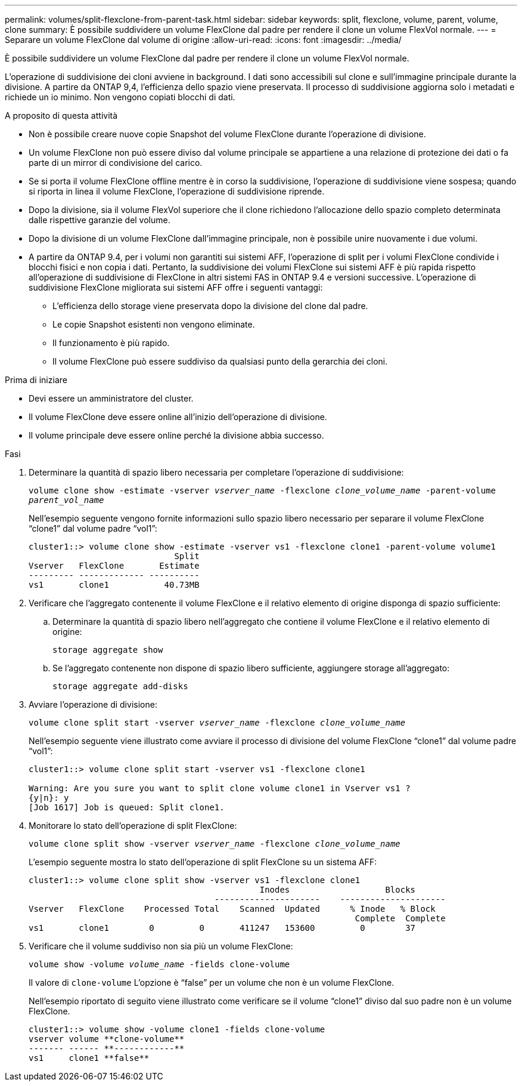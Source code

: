 ---
permalink: volumes/split-flexclone-from-parent-task.html 
sidebar: sidebar 
keywords: split, flexclone, volume, parent, volume, clone 
summary: È possibile suddividere un volume FlexClone dal padre per rendere il clone un volume FlexVol normale. 
---
= Separare un volume FlexClone dal volume di origine
:allow-uri-read: 
:icons: font
:imagesdir: ../media/


[role="lead"]
È possibile suddividere un volume FlexClone dal padre per rendere il clone un volume FlexVol normale.

L'operazione di suddivisione dei cloni avviene in background. I dati sono accessibili sul clone e sull'immagine principale durante la divisione. A partire da ONTAP 9,4, l'efficienza dello spazio viene preservata. Il processo di suddivisione aggiorna solo i metadati e richiede un io minimo. Non vengono copiati blocchi di dati.

.A proposito di questa attività
* Non è possibile creare nuove copie Snapshot del volume FlexClone durante l'operazione di divisione.
* Un volume FlexClone non può essere diviso dal volume principale se appartiene a una relazione di protezione dei dati o fa parte di un mirror di condivisione del carico.
* Se si porta il volume FlexClone offline mentre è in corso la suddivisione, l'operazione di suddivisione viene sospesa; quando si riporta in linea il volume FlexClone, l'operazione di suddivisione riprende.
* Dopo la divisione, sia il volume FlexVol superiore che il clone richiedono l'allocazione dello spazio completo determinata dalle rispettive garanzie del volume.
* Dopo la divisione di un volume FlexClone dall'immagine principale, non è possibile unire nuovamente i due volumi.
* A partire da ONTAP 9.4, per i volumi non garantiti sui sistemi AFF, l'operazione di split per i volumi FlexClone condivide i blocchi fisici e non copia i dati. Pertanto, la suddivisione dei volumi FlexClone sui sistemi AFF è più rapida rispetto all'operazione di suddivisione di FlexClone in altri sistemi FAS in ONTAP 9.4 e versioni successive. L'operazione di suddivisione FlexClone migliorata sui sistemi AFF offre i seguenti vantaggi:
+
** L'efficienza dello storage viene preservata dopo la divisione del clone dal padre.
** Le copie Snapshot esistenti non vengono eliminate.
** Il funzionamento è più rapido.
** Il volume FlexClone può essere suddiviso da qualsiasi punto della gerarchia dei cloni.




.Prima di iniziare
* Devi essere un amministratore del cluster.
* Il volume FlexClone deve essere online all'inizio dell'operazione di divisione.
* Il volume principale deve essere online perché la divisione abbia successo.


.Fasi
. Determinare la quantità di spazio libero necessaria per completare l'operazione di suddivisione:
+
`volume clone show -estimate -vserver _vserver_name_ -flexclone _clone_volume_name_ -parent-volume _parent_vol_name_`

+
Nell'esempio seguente vengono fornite informazioni sullo spazio libero necessario per separare il volume FlexClone "`clone1`" dal volume padre "`vol1`":

+
[listing]
----
cluster1::> volume clone show -estimate -vserver vs1 -flexclone clone1 -parent-volume volume1
                             Split
Vserver   FlexClone       Estimate
--------- ------------- ----------
vs1       clone1           40.73MB
----
. Verificare che l'aggregato contenente il volume FlexClone e il relativo elemento di origine disponga di spazio sufficiente:
+
.. Determinare la quantità di spazio libero nell'aggregato che contiene il volume FlexClone e il relativo elemento di origine:
+
`storage aggregate show`

.. Se l'aggregato contenente non dispone di spazio libero sufficiente, aggiungere storage all'aggregato:
+
`storage aggregate add-disks`



. Avviare l'operazione di divisione:
+
`volume clone split start -vserver _vserver_name_ -flexclone _clone_volume_name_`

+
Nell'esempio seguente viene illustrato come avviare il processo di divisione del volume FlexClone "`clone1`" dal volume padre "`vol1`":

+
[listing]
----
cluster1::> volume clone split start -vserver vs1 -flexclone clone1

Warning: Are you sure you want to split clone volume clone1 in Vserver vs1 ?
{y|n}: y
[Job 1617] Job is queued: Split clone1.
----
. Monitorare lo stato dell'operazione di split FlexClone:
+
`volume clone split show -vserver _vserver_name_ -flexclone _clone_volume_name_`

+
L'esempio seguente mostra lo stato dell'operazione di split FlexClone su un sistema AFF:

+
[listing]
----
cluster1::> volume clone split show -vserver vs1 -flexclone clone1
                                              Inodes                   Blocks
                                     ---------------------    ---------------------
Vserver   FlexClone    Processed Total    Scanned  Updated      % Inode   % Block
                                                                 Complete  Complete
vs1       clone1        0         0       411247   153600         0        37
----
. Verificare che il volume suddiviso non sia più un volume FlexClone:
+
`volume show -volume _volume_name_ -fields clone-volume`

+
Il valore di `clone-volume` L'opzione è "`false`" per un volume che non è un volume FlexClone.

+
Nell'esempio riportato di seguito viene illustrato come verificare se il volume "`clone1`" diviso dal suo padre non è un volume FlexClone.

+
[listing]
----
cluster1::> volume show -volume clone1 -fields clone-volume
vserver volume **clone-volume**
------- ------ **------------**
vs1     clone1 **false**
----

